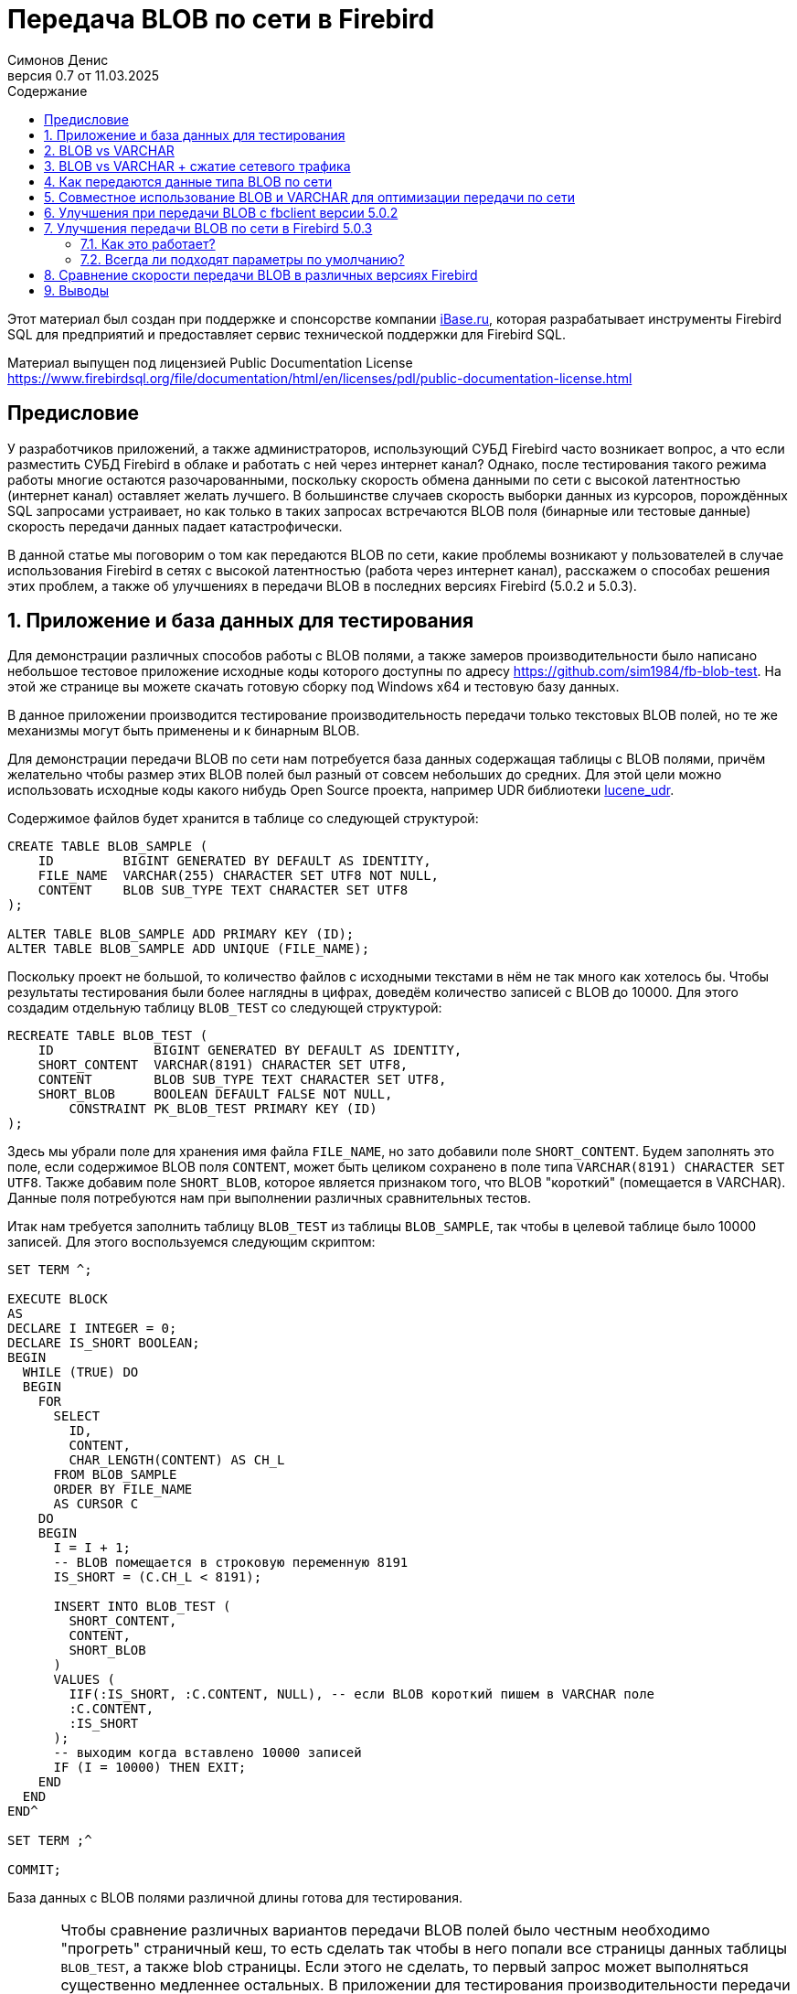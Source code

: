 [[fb-wire-blobs]]
= Передача BLOB по сети в Firebird
Симонов Денис
v0.7 от 11.03.2025
:doctype: book
:sectnums:
:sectanchors:
:toc: left
:toclevels: 4
:outlinelevels: 6:0
:icons: font
:experimental:
:lang: ru
:imagesdir: images
:toc-title: Содержание
:chapter-label: Глава
:example-caption: Пример
:figure-caption: Рисунок
:table-caption: Таблица
:note-caption: Примечание
:caution-caption: Внимание
:important-caption: Важно
:warning-caption: Предупреждение
:version-label: Версия
ifdef::backend-pdf[]
:pdf-fontsdir: theme/fonts
:pdf-themesdir: theme/firebird-pdf
:pdf-theme: firebird
:source-highlighter: pygments
endif::[]
ifdef::backend-html5[]
:stylesdir: theme/firebird-html
:stylesheet: firebird.css
:source-highlighter: highlight.js
endif::[]

[dedication%notitle]
--
Этот материал был создан при поддержке и спонсорстве компании https://www.ibase.ru[iBase.ru], которая разрабатывает  инструменты Firebird SQL для предприятий и предоставляет сервис технической поддержки для Firebird SQL.

Материал выпущен под лицензией Public Documentation License https://www.firebirdsql.org/file/documentation/html/en/licenses/pdl/public-documentation-license.html
--

toc::[]

[preface]
== Предисловие

У разработчиков приложений, а также администраторов, использующий СУБД Firebird часто возникает вопрос, а что если разместить СУБД Firebird в облаке и работать с ней через интернет канал? Однако, после тестирования такого режима работы многие остаются разочарованными, поскольку скорость обмена данными по сети с высокой латентностью (интернет канал) оставляет желать лучшего. В большинстве случаев скорость выборки данных из курсоров, порождённых SQL запросами устраивает, но как только в таких запросах встречаются BLOB поля (бинарные или тестовые данные) скорость передачи данных падает катастрофически.

В данной статье мы поговорим о том как передаются BLOB по сети, какие проблемы возникают у пользователей в случае использования Firebird в сетях с высокой латентностью (работа через интернет канал), расскажем о способах решения этих проблем, а также об улучшениях в передачи BLOB в последних версиях Firebird (5.0.2 и 5.0.3).

== Приложение и база данных для тестирования

Для демонстрации различных способов работы с BLOB полями, а также замеров производительности было написано небольшое тестовое приложение исходные коды которого доступны по адресу https://github.com/sim1984/fb-blob-test[https://github.com/sim1984/fb-blob-test]. На этой же странице вы можете скачать готовую сборку под Windows x64 и тестовую базу данных. 

В данное приложении производится тестирование производительность передачи только текстовых BLOB полей, но те же механизмы могут быть применены и к бинарным BLOB.

Для демонстрации передачи BLOB по сети нам потребуется база данных содержащая таблицы с BLOB полями, причём желательно чтобы размер этих BLOB полей был разный от совсем небольших до средних. Для этой цели можно использовать исходные коды какого нибудь Open Source проекта, например UDR библиотеки https://github.com/IBSurgeon/lucene_udr[lucene_udr].

Содержимое файлов будет хранится в таблице со следующей структурой:

[source,sql]
----
CREATE TABLE BLOB_SAMPLE (
    ID         BIGINT GENERATED BY DEFAULT AS IDENTITY,
    FILE_NAME  VARCHAR(255) CHARACTER SET UTF8 NOT NULL,
    CONTENT    BLOB SUB_TYPE TEXT CHARACTER SET UTF8
);

ALTER TABLE BLOB_SAMPLE ADD PRIMARY KEY (ID);
ALTER TABLE BLOB_SAMPLE ADD UNIQUE (FILE_NAME);
----

Поскольку проект не большой, то количество файлов с исходными текстами в нём не так много как хотелось бы. Чтобы результаты тестирования были более наглядны в цифрах, доведём количество записей с BLOB до 10000. Для этого создадим отдельную таблицу `BLOB_TEST` со следующей структурой:

[source,sql]
----
RECREATE TABLE BLOB_TEST (
    ID             BIGINT GENERATED BY DEFAULT AS IDENTITY,
    SHORT_CONTENT  VARCHAR(8191) CHARACTER SET UTF8,
    CONTENT        BLOB SUB_TYPE TEXT CHARACTER SET UTF8,
    SHORT_BLOB     BOOLEAN DEFAULT FALSE NOT NULL,
	CONSTRAINT PK_BLOB_TEST PRIMARY KEY (ID)
);
----

Здесь мы убрали поле для хранения имя файла `FILE_NAME`, но зато добавили поле `SHORT_CONTENT`. Будем заполнять это поле, если содержимое BLOB поля `CONTENT`, может быть целиком сохранено в поле типа `VARCHAR(8191) CHARACTER SET UTF8`. Также добавим поле `SHORT_BLOB`, которое является признаком того, что BLOB "короткий" (помещается в VARCHAR). Данные поля потребуются нам при выполнении различных сравнительных тестов.

Итак нам требуется заполнить таблицу `BLOB_TEST` из таблицы `BLOB_SAMPLE`, так чтобы в целевой таблице было 10000 записей. Для этого воспользуемся следующим скриптом:

[source,sql]
----
SET TERM ^;

EXECUTE BLOCK
AS
DECLARE I INTEGER = 0;
DECLARE IS_SHORT BOOLEAN;
BEGIN
  WHILE (TRUE) DO
  BEGIN
    FOR
      SELECT
        ID,
        CONTENT,
        CHAR_LENGTH(CONTENT) AS CH_L
      FROM BLOB_SAMPLE
      ORDER BY FILE_NAME
      AS CURSOR C
    DO
    BEGIN
      I = I + 1;
      -- BLOB помещается в строковую переменную 8191
      IS_SHORT = (C.CH_L < 8191);

      INSERT INTO BLOB_TEST (
        SHORT_CONTENT,
        CONTENT,
        SHORT_BLOB
      )
      VALUES (
        IIF(:IS_SHORT, :C.CONTENT, NULL), -- если BLOB короткий пишем в VARCHAR поле
        :C.CONTENT,
        :IS_SHORT
      );
      -- выходим когда вставлено 10000 записей
      IF (I = 10000) THEN EXIT;
    END
  END
END^

SET TERM ;^

COMMIT;
----

База данных с BLOB полями различной длины готова для тестирования.

[IMPORTANT]
====
Чтобы сравнение различных вариантов передачи BLOB полей было честным необходимо "прогреть" страничный кеш, то есть сделать так чтобы в него попали все страницы данных таблицы `BLOB_TEST`, а также blob страницы. Если этого не сделать, то первый запрос может выполняться существенно медленнее остальных. В приложении для тестирования производительности передачи BLOB по сети автоматически выполняет SQL запрос для чтобы "прогреть" страничный кеш.

Для тестирования я использую версию Firebird 5.0.3 в архитектуре SuperServer. Значение параметра `DefaultDbCachePages = 32K`, что достаточно для того, чтобы все наши запросы не производили физических чтений, после заполнения страничного кеша. 
====
 
== BLOB vs VARCHAR

Попробуем выяснить почему работать по сети с высокой латентностью (интернет канал) становится некомфортно, если запросы выбираются данные содержащие BLOB столбцы. Для этого проведём сравнительный тест передачи одних и тех же данных, когда эти данные расположены в полях типа VARCHAR и BLOB. Тестирование будет производится с использованием fbclient версии 5.0.1 (более ранние версии ведут себя аналогично).

Напомню в Firebird столбец типа VARCHAR может вмещать в себя 32765 байт, если в нём текст в кодировки UTF8, то VARCHAR может вместить до 8191 символа (4 байта на символ). Именно поэтому в таблице `BLOB_TEST` столбец `SHORT_CONTENT` определён как

[source,sql]
----
SHORT_CONTENT  VARCHAR(8191) CHARACTER SET UTF8
----

Сначала посмотрим на статистику выполнения запроса передающие данные с использованием столбца типа BLOB, длина которого не превышает 8191 символ:

[source,sql]
----
SELECT
  ID,
  CONTENT
FROM BLOB_TEST
WHERE SHORT_BLOB IS TRUE
FETCH FIRST 1000 ROWS ONLY 
----

.Статистика
----
Elapsed time: 36544ms
Max id: 1700
Record count: 1000
Content size: 3366000 bytes
----

А теперь сравним со статистикой выполнения запроса, использующего VARCHAR столбец:

[source,sql]
----
SELECT
  ID,
  SHORT_CONTENT
FROM BLOB_TEST
WHERE SHORT_BLOB IS TRUE
FETCH FIRST 1000 ROWS ONLY 
----

.Статистика
----
Elapsed time: 574ms
Max id: 1700
Record count: 1000
Content size: 3366000 bytes
----

Ого, передача данных с использованием столбца типа VARCHAR быстрее 64 раза! 

Теперь попробуем измерить передачу не только коротких, но и средних BLOB полей:

[source,sql]
----
SELECT
  ID,
  CONTENT
FROM BLOB_TEST
FETCH FIRST 1000 ROWS ONLY 
----

.Статистика
----
Elapsed time: 38256ms
Max id: 1000
Record count: 1000
Content size: 12607388 bytes
----

Это ужасно медленно. Но начиная с Firebird 3.0 мы можем использовать сжатие трафика, и может быть в этом случае результаты будут лучше?

== BLOB vs VARCHAR + сжатие сетевого трафика

Ну что же попробуем включить сжатие сетевого трафика. Этом можно сделать указав при подключении к базе данных параметр `WireCompression=True`.

Тест передачи коротких BLOB:

[source,sql]
----
SELECT
  ID,
  CONTENT
FROM BLOB_TEST
WHERE SHORT_BLOB IS TRUE
FETCH FIRST 1000 ROWS ONLY 
----

----
Elapsed time: 36396ms
Max id: 1700
Record count: 1000
Content size: 3366000 bytes
----

Тест передачи данных в типе `VARCHAR(8191)`:

[source,sql]
----
SELECT
  ID,
  SHORT_CONTENT
FROM BLOB_TEST
WHERE SHORT_BLOB IS TRUE
FETCH FIRST 1000 ROWS ONLY 
----

----
Elapsed time: 489ms
Max id: 1700
Record count: 1000
Content size: 3366000 bytes
----

Тест передачи коротких и средних BLOB:

[source,sql]
----
SELECT
  ID,
  CONTENT
FROM BLOB_TEST
FETCH FIRST 1000 ROWS ONLY 
----

----
Elapsed time: 38107ms
Max id: 1000
Record count: 1000
Content size: 12607388 bytes
----

Ситуация почти не изменилась. Давайте попробуем разобраться в причинах.

== Как передаются данные типа BLOB по сети

Чтобы понять почему так получается необходимо погрузится во внутреннюю кухню сетевого протокола сервера Firebird. Прежде всего необходимо понять две базовые вещи. Сетевой протокол и API разработаны для получения больших двоичных объектов или длинных строк (BLOB):

* небольшими частями (не более 64 Кбайт);
* в отложенном режиме.

Если первое реализовано почти во всех SQL серверах одинаково, то второе может стать неожиданностью для тех кто не работал с BLOB на уровне API (только через высокоуровневые компоненты доступа).

Давайте рассмотрим типичный код для получения и обработки записей курсора:

[source,cpp]
----
// открываем курсор
Firebird::IResultSet* rs = stmt->openCursor(status, tra, inMetadata, nullptr, outMetadata, 0);
// получение очередной записи из курсора
while (rs->fetchNext(status, outBuffer) == Firebird::IStatus::RESULT_OK) {
    // обработка очередной записи
    recordProcess(outBuffer);
}
// закрытие курсора
rs->close(status);
----

Здесь упрощённо происходит следующее. При открытии курсора на сторону сервера посылается соответствующий сетевой пакет `op_execute2`. Вызов `fetchNext` посылает на сервер сетевой пакет `op_fetch`, после чего сервер возвращает в качестве ответа столько записей, сколько помещается в размер сетевого буфера, и последующие вызовы `fetchNext` не будут отправлять на сервер сетевые пакеты, а будут читать очередную запись из буфера до тех пор пока записи в буфера не исчерпаются. Когда буфер будет пуст вызов `fetchNext` вновь отправит на сервер сетевой пакет `fetchNext`. Такая схема позволяет значительно уменьшить количество roundtrips. Под roundtrip понимается отправка сетевого пакета на сторону сервера и отправка ответного сетевого пакета со стороны сервера на клиент. Чем меньше таких roundtrip, тем выше скорость работы сетевого протокола.

Буфер в который помещается запись после выполнения `fetchNext` называется выходным сообщением. Выходное сообщение описывается с помощью метаданных выходного сообщения, которые либо возвращаются при подготовке SQL запроса, либо подготавливаются в приложении. Давайте посмотрим как можно отобразить выходные сообщения на структуры в зависимости от столбцов запроса.

Для SQL запроса

[source,sql]
----
SELECT
  ID,
  SHORT_CONTENT
FROM BLOB_TEST
WHERE SHORT_BLOB IS TRUE
FETCH FIRST 1000 ROWS ONLY 
----

выходное сообщение можно отобразить на следующую структуру

[source,cpp]
----
struct message {
    int64_t id;                  // значение поля ID
    short idNull;                // NULL индикатор поля ID
    struct {
        unsigned short length;   // актуальная длина поля типа VARCHAR в байтах
        char[8191 * 4] str;      // буфер для данных строки типа VARCHAR
    } short_content;             // значение поля SHORT_CONTENT
    short_contentNull;           // NULL индикатор поля SHORT_CONTENT
}
----

Таким образом при выполнении `fetchNext` значение поля типа `VARCHAR` становится доступно сразу. Сервер использует так называемый prefetch записей для более эффективной передачи по сети.

Теперь посмотрим на структуру выходного сообщения для SQL запроса:

[source,sql]
----
SELECT
  ID,
  CONTENT
FROM BLOB_TEST
FETCH FIRST 1000 ROWS ONLY
----

выходное сообщение можно отобразить на следующую структуру

[source,cpp]
----
struct message {
    int64_t id;                  // значение поля ID
    short idNull;                // NULL индикатор поля ID
    ISC_QUAD content;            // идентификатор для BLOB поля CONTENT
    contentNull;                 // NULL индикатор поля CONTENT
}
----

Здесь `ISC_QUAD` структура определённая следующим образом:

[source,cpp]
----
struct GDS_QUAD_t {
	  ISC_LONG gds_quad_high;
	  ISC_ULONG gds_quad_low;
};

typedef struct GDS_QUAD_t ISC_QUAD;
----

Эта структура описывает только идентификатор BLOB, в котором нет содержимого. Содержимое BLOB поля надо извлекать отдельными API функциями.

Собственно, если мы будем получать только идентификаторы BLOB без их содержимого, то наш тест будет показывать отличные результаты, но это не то что нам требуется.

----
Elapsed time: 38ms
Max id: 1000
Record count: 1000
----

Таким образом, последний запрос получается только идентификатор BLOB и теперь требуется получить их содержимое. Для строковых BLOB это можно сделать с помощью следующих функций:

[source,cpp]
----
std::string readBlob(Firebird::ThrowStatusWrapper* status, Firebird::IAttachment* att,
    Firebird::Transaction* tra, ISC_QUAD* blobId)
{
    // открываем BLOB по заданному идентификатору
    Firebird::IBlob* blob = att->openBlob(status, tra, blobId, 0, nullptr);

    // Получаем информацию о BLOB (размер)
    FbBlobInfo blobInfo;
    std::memset(&blobInfo, 0, sizeof(blobInfo));
    getBlobStat(status, blob, blobInfo);

    std::string s;
    s.reserve(blobInfo.blob_total_length);
    bool eof = false;
    std::vector<char> vBuffer(MAX_SEGMENT_SIZE);
    auto buffer = vBuffer.data();
    while (!eof) {
        unsigned int l = 0;
        // чтение очередной порции из BLOB или его сегмента
        switch (blob->getSegment(status, MAX_SEGMENT_SIZE, buffer, &l))
        {
        case Firebird::IStatus::RESULT_OK:
        case Firebird::IStatus::RESULT_SEGMENT:
            s.append(buffer, l);
            break;
        default:
            eof = true;
            break;
        }
    }
    blob->close(status);
    return s;
}


void getBlobStat(Firebird::ThrowStatusWrapper* status, Firebird::IBlob* blob, FbBlobInfo& stat)
{
    ISC_UCHAR buffer[1024];
    const unsigned char info_options[] = {
        isc_info_blob_num_segments, isc_info_blob_max_segment,
        isc_info_blob_total_length, isc_info_blob_type,
        isc_info_end };
    // получение информации о BLOB
    blob->getInfo(status, sizeof(info_options), info_options, sizeof(buffer), buffer);
    for (ISC_UCHAR* p = buffer; *p != isc_info_end; ) {
        const unsigned char item = *p++;
        const ISC_SHORT length = static_cast<ISC_SHORT>(portable_integer(p, 2));
        p += 2;
        switch (item) {
        case isc_info_blob_num_segments:
            stat.blob_num_segments = portable_integer(p, length);
            break;
        case isc_info_blob_max_segment:
            stat.blob_max_segment = portable_integer(p, length);
            break;
        case isc_info_blob_total_length:
            stat.blob_total_length = portable_integer(p, length);
            break;
        case isc_info_blob_type:
            stat.blob_type = static_cast<short>(portable_integer(p, length));
            break;
        default:
            break;
        }
        p += length;
    };
}
----

Примерно так выглядит та работа которая проделывается на уровне API при вызове `BlobField.AsString` в высокоуровневых компонентах доступа для получения содержимого BLOB поля как строки.

Теперь рассмотрим какие дополнительные сетевые обращения делаются в этом коде. Функция `IAttachment::openBlob` открывает BLOB по заданному идентификатору посылая сетевой пакет `op_open_blob2`. Далее мы запрашиваем информацию о BLOB с помощью `IBlob::getInfo`, которая посылает ещё один сетевой пакет `op_info_blob` и ждёт возврата информации о BLOB. После чего мы начинаем читать BLOB порциями с помощью функции `IBlob::getSegment`, которая посылает ещё один сетевой пакет `op_get_segment`. Отмечу, что `IBlob::getSegment` оптимизирована таким образом, чтобы читать BLOB как можно большими порциями за одно сетевое обращение, то есть если вы вызовете `getSegment` с размером 10 байт, то во внутренний буфер будет прочтено гораздо большая порция, по аналогии с тем как это делает `IResultSet::fetchNext`. Когда весь BLOB прочитан будет вызван метод `IBlob::close`, которая отправит ещё один сетевой пакет `op_close_blob`.

Из описанного выше видно, что даже самый короткий BLOB требует 4 дополнительных сетевых пакета: `op_open_blob2`, `op_info_blob`, `op_get_segment`, `op_close_blob`. Вы можете отказаться от использования `op_info_blob` для предварительного резервирования буфера под выходную строку, что сэкономит один roundtrip. Однако большинство высокоуровневых компонентов доступа при работе с BLOB делают именно так как я описал. 

Теперь становится понятно почему при использовании выборок содержащих BLOB столбцы ваши приложения тормозят в сетях с высокой латентностью (интернет канал). Можно ли как-то улучшить ситуацию?

== Совместное использование BLOB и VARCHAR для оптимизации передачи по сети

Как было показано выше основные накладные расходы приходятся на передачу именно коротких BLOB. Более большие BLOB требуют дополнительных пакетов `op_get_segment`, в то время как остальные сетевые пакеты связанные с BLOB посылаются максимум один раз. Это неизбежное зло, поскольку большие BLOB невозможно передать за один сетевой пакет.

Но что если, мы будем передавать содержимое BLOB как VARCHAR, если оно может поместиться в этом типе данных, а остальные BLOB передавать стандартным способом? Давайте попробуем это.

Перепишем наш запрос следующим образом:

[source,sql]
----
SELECT
  BLOB_TEST.ID,
  CASE
    WHEN CHAR_LENGTH(BLOB_TEST.CONTENT) <= 8191
    THEN CAST(BLOB_TEST.CONTENT AS VARCHAR(8191))
  END AS SHORT_CONTENT,
  CASE
    WHEN CHAR_LENGTH(BLOB_TEST.CONTENT) > 8191
    THEN CONTENT
  END AS CONTENT
FROM BLOB_TEST
FETCH FIRST 1000 ROWS ONLY 
----

Теперь нам следует переписать код нашего приложения, чтобы оно могло выбирать откуда читать данные:

[source,cpp]
----
Firebird::IResultSet* rs = stmt->openCursor(status, tra, inMetadata, nullptr, outMetadata, 0);

// описание структуры выходного сообщения
FB_MESSAGE(OutMessage, Firebird::ThrowStatusWrapper,
    (FB_BIGINT, id)
    (FB_VARCHAR(8191 * 4), short_content)
    (FB_BLOB, content)
) out(status, master);


size_t blb_size = 0;
while (rs->fetchNext(status, out.getData()) == Firebird::IStatus::RESULT_OK) {
    std::string s;
    if (out->short_contentNull && !out->contentNull) {
        // Если поле SHORT_CONTENT IS NULL и CONTENT IS NOT NULL читаем из BLOB
        Firebird::IBlob* blob = att->openBlob(status, tra, &out->content, 0, nullptr);
        s = readBlob(status, blob);
        blob->close(status);
    }
    else {
        // в противном случае читаем из VARCHAR
        s = std::string(out->short_content.str, out->short_content.length);
    }
    blb_size += s.size();
}
rs->close(status);
----

Посмотрим производительность этого решения:

.Статистика (`WireCompression=False`):
----
Elapsed time: 20212ms
Max id: 1000
Record count: 1000
Content size: 12607388 bytes
----

Теперь измерим производительность со включенным сжатие сетевого трафика (`WireCompression=True`):

.Статистика (`WireCompression=True`):
----
Elapsed time: 15927ms
Max id: 1000
Record count: 1000
Content size: 12607388 bytes
----

Намного лучше. Напомню результаты чтения только BLOB полей были 38256ms и 38107ms.

Можно ли ещё улучшить наш результат? Да, поскольку если в нашей таблице уже хранятся короткие BLOB как VARCHAR. В этом случае SQL запрос выглядит следующим образом:

[source,sql]
----
SELECT
  BLOB_TEST.ID,
  CASE
    WHEN BLOB_TEST.SHORT_BLOB IS TRUE
    THEN BLOB_TEST.SHORT_CONTENT
  END AS SHORT_CONTENT,
  CASE
    WHEN BLOB_TEST.SHORT_BLOB IS FALSE
    THEN BLOB_TEST.CONTENT
  END AS CONTENT
FROM BLOB_TEST
FETCH FIRST 1000 ROWS ONLY 
----

.Статистика (`WireCompression=False`):
----
Elapsed time: 19288ms
Max id: 1000
Record count: 1000
Content size: 12607388 bytes
----

.Статистика (`WireCompression=True`):
----
Elapsed time: 15752ms
Max id: 1000
Record count: 1000
Content size: 12607388 bytes
----

== Улучшения при передачи BLOB с fbclient версии 5.0.2

В Firebird 5.0.2 была сделана небольшая оптимизация передачи BLOB по сети. На самом деле изменения коснулись только клиентской части Firebird, то есть fbclient. Вы можете почувствовать при передаче BLOB с любым Firebird старше 2.1 при использовании fbclient версии 5.0.2 и выше. Прежде чем объяснить, что именно было улучшено приведём результаты тестирования.

Тест передачи `VARCHAR(8191)` (`WireCompression=False`):

[source,sql]
----
SELECT
  ID,
  SHORT_CONTENT
FROM BLOB_TEST
WHERE SHORT_BLOB IS TRUE
FETCH FIRST 1000 ROWS ONLY 
----

.Статистика (`WireCompression=False`):
----
Elapsed time: 569ms
Max id: 1700
Record count: 1000
Content size: 3366000 bytes
Wire logical statistics:
  send packets = 34
  recv packets = 1034
  send bytes = 712
  recv bytes = 3396028
Wire physical statistics:
  send packets = 33
  recv packets = 2179
  send bytes = 712
  recv bytes = 3396028
  roundtrips = 33
----

Здесь помимо статистики выполнения приведена статистика сетевого трафика. Статистика сетевого трафика это новая функция доступная на клиентской стороне с fbclient версии 5.0.2 и выше.

.Статистика (`WireCompression=True`):
----
Elapsed time: 478ms
Max id: 1700
Record count: 1000
Content size: 3366000 bytes
Wire logical statistics:
  send packets = 34
  recv packets = 1034
  send bytes = 712
  recv bytes = 3396028
Wire physical statistics:
  send packets = 33
  recv packets = 457
  send bytes = 297
  recv bytes = 648654
  roundtrips = 33
----

Поля типа VARCHAR передаются без изменений, изменения в статистике выполнения в пределах погрешности.

Тест передачи коротких BLOB:

[source,sql]
----
SELECT
  ID,
  CONTENT
FROM BLOB_TEST
WHERE SHORT_BLOB IS TRUE
FETCH FIRST 1000 ROWS ONLY
----

.Статистика (`WireCompression=False`):
----
Elapsed time: 12739ms
Max id: 1700
Record count: 1000
Content size: 3366000 bytes
Wire logical statistics:
  send packets = 4002
  recv packets = 5002
  send bytes = 72084
  recv bytes = 3557424
Wire physical statistics:
  send packets = 1002
  recv packets = 4106
  send bytes = 72084
  recv bytes = 3557424
  roundtrips = 1001
----

.Статистика (`WireCompression=True`):
----
Elapsed time: 12693ms
Max id: 1700
Record count: 1000
Content size: 3366000 bytes
Wire logical statistics:
  send packets = 4002
  recv packets = 5002
  send bytes = 72084
  recv bytes = 3557424
Wire physical statistics:
  send packets = 1002
  recv packets = 2563
  send bytes = 12337
  recv bytes = 731253
  roundtrips = 1001
----

Здесь изменения более чем заметны. Напомню для клиента версии 5.0.1 время выполнения тестов было: 36544ms и 36396ms. Таким образом короткие BLOB передаются до 3-х раз быстрее, но всё равно значительно хуже чем VARCHAR.

Посмотрим на статистику передачи коротких и средних BLOB:

[source,sql]
----
SELECT
  ID,
  CONTENT
FROM BLOB_TEST
FETCH FIRST 1000 ROWS ONLY
----

.Статистика (`WireCompression=False`):
----
Elapsed time: 17907ms
Max id: 1000
Record count: 1000
Content size: 12607388 bytes
Wire logical statistics:
  send packets = 4325
  recv packets = 5325
  send bytes = 77252
  recv bytes = 12810832
Wire physical statistics:
  send packets = 1325
  recv packets = 10578
  send bytes = 77252
  recv bytes = 12810832
  roundtrips = 1324
----

.Статистика (`WireCompression=True`):
----
Elapsed time: 17044ms
Max id: 1000
Record count: 1000
Content size: 12607388 bytes
Wire logical statistics:
  send packets = 4325
  recv packets = 5325
  send bytes = 77252
  recv bytes = 12810832
Wire physical statistics:
  send packets = 1325
  recv packets = 3468
  send bytes = 14883
  recv bytes = 2261821
  roundtrips = 1324
----

Здесь улучшения тоже заметны. Для клиента версии 5.0.1 время выполнения тестов было: 38256ms и 38107ms.  

Посмотрим улучшает ли производительность наш метод с совместным использованием BLOB + VARCHAR.

[source,sql]
----
SELECT
  BLOB_TEST.ID,
  CASE
    WHEN BLOB_TEST.SHORT_BLOB IS TRUE
    THEN BLOB_TEST.SHORT_CONTENT
  END AS SHORT_CONTENT,
  CASE
    WHEN BLOB_TEST.SHORT_BLOB IS FALSE
    THEN BLOB_TEST.CONTENT
  END AS CONTENT
FROM BLOB_TEST
FETCH FIRST 1000 ROWS ONLY 
----

.Статистика (`WireCompression=False`):
----
Elapsed time: 10843ms
Max id: 1000
Record count: 1000
Content size: 12607388 bytes
Wire logical statistics:
  send packets = 2000
  recv packets = 3000
  send bytes = 35472
  recv bytes = 12715904
Wire physical statistics:
  send packets = 767
  recv packets = 9732
  send bytes = 35472
  recv bytes = 12715904
  roundtrips = 735
----

.Статистика (`WireCompression=True`):
----
Elapsed time: 9476ms
Max id: 1000
Record count: 1000
Content size: 12607388 bytes
Wire logical statistics:
  send packets = 2000
  recv packets = 3000
  send bytes = 35472
  recv bytes = 12715904
Wire physical statistics:
  send packets = 767
  recv packets = 2385
  send bytes = 7878
  recv bytes = 2234602
  roundtrips = 735
----

Совместное использование столбца BLOB для блинных строк и `VARCHAR(8191)` для коротких всё равно лучше, хотя отрыв уже не такой большой как было с клиентской библиотекой версии 5.0.1.  

Так в чём же суть изменений клиента fbclient версии 5.0.2 и почему она намного быстрее работает с BLOB без изменения сетевого протокола и даже со старыми версиями сервера?

Как было описано выше при чтении BLOB клиент версии 5.0.1 посылает следующие пакеты:

* `op_open_blob2` - открытие BLOB;
* `op_info_blob` - получение информации о BLOB (необязательно);
* `op_get_segment` - чтение очередной порции данных или сегмента BLOB (1 и более раз, в зависимости от размера BLOB);
* `op_close_blob` - закрытие BLOB.

Клиент Firebird 5.0.2 группирует следующие пакеты `op_open_blob2`, `op_info_blob` и `op_get_segment` в один логический пакет и посылает их при открытии BLOB (вызов `IAttachment::openBlob`). В ответ он получает в одном логическом пакете информацию о BLOB и первую порцию данных (до 64 Кбайт), то есть выполняется так называемый prefetch информации и первой порции данных. Группировка физических пакетов в логические доступна начиная с Firebird 2.1, но она не выполнялась для API функции `IAttachment::openBlob` на уровне клиента до версии 5.0.2.

Таким образом коротких BLOB вместо отправки 3-4 сетевых пакетов отправляется 2 сетевых пакета, что приводит к значительному увеличению производительности передачи BLOB по сети.

== Улучшения передачи BLOB по сети в Firebird 5.0.3

В Firebird 5.0.3 была сделана ещё одна оптимизация передачи BLOB по сети. На этот раз изменения коснулись сетевого протокола. От клиентской части и сервера требуется поддержка сетевого протокола версии 19. Поэтому для того чтобы задействовать эту оптимизацию необходимо обновить Firebird сервер и fbclient до версии 5.0.3.

Посмотрим на результаты наших тестов с новыми версиями клиента и сервера.

Тест передачи `VARCHAR(8191)` (`WireCompression=False`):

[source,sql]
----
SELECT
  ID,
  SHORT_CONTENT
FROM BLOB_TEST
WHERE SHORT_BLOB IS TRUE
FETCH FIRST 1000 ROWS ONLY 
----

.Статистика (`WireCompression=False`):
----
Elapsed time: 554ms
Max id: 1700
Record count: 1000
Content size: 3366000 bytes
Wire logical statistics:
  send packets = 34
  recv packets = 1034
  send bytes = 716
  recv bytes = 3396028
Wire physical statistics:
  send packets = 33
  recv packets = 2394
  send bytes = 716
  recv bytes = 3396028
  roundtrips = 33
----

.Статистика (`WireCompression=True`):
----
Elapsed time: 482ms
Max id: 1700
Record count: 1000
Content size: 3366000 bytes
Wire logical statistics:
  send packets = 34
  recv packets = 1034
  send bytes = 716
  recv bytes = 3396028
Wire physical statistics:
  send packets = 33
  recv packets = 472
  send bytes = 277
  recv bytes = 648656
  roundtrips = 33
----

Тут всё ожидаемо, передача полей типа VARCHAR не изменялась.

Тест передачи коротких BLOB:

[source,sql]
----
SELECT
  ID,
  CONTENT
FROM BLOB_TEST
WHERE SHORT_BLOB IS TRUE
FETCH FIRST 1000 ROWS ONLY
----

.Статистика (`WireCompression=False`):
----
MaxInlineBlobSize = 65535
Elapsed time: 1110ms
Max id: 1700
Record count: 1000
Content size: 3366000 bytes
Wire logical statistics:
  send packets = 27
  recv packets = 2027
  send bytes = 576
  recv bytes = 3453744
Wire physical statistics:
  send packets = 26
  recv packets = 2458
  send bytes = 576
  recv bytes = 3453744
  roundtrips = 26
----

.Статистика (`WireCompression=True`):
----
MaxInlineBlobSize = 65535
Elapsed time: 157ms
Max id: 1700
Record count: 1000
Content size: 3366000 bytes
Wire logical statistics:
  send packets = 6
  recv packets = 2006
  send bytes = 156
  recv bytes = 3453492
Wire physical statistics:
  send packets = 5
  recv packets = 454
  send bytes = 58
  recv bytes = 672345
  roundtrips = 5
----

Вот это да! Скорость передачи коротких BLOB без использования сжатия сетевого трафика выросла в 11 раз по сравнению с версией 5.0.2 (было 12739ms) и в 33 раза по сравнению с версией 5.0.1 (было 36544ms).

При использовании сжатия сетевого трафика скорость передачи выросла в 81 раз по сравнению с 5.0.2 (было 12693ms) и в 232 раза по сравнению с 5.0.1 (было 36396ms). Но самое удивительное, короткие BLOB стали передаваться даже быстрее чем `VARCHAR(8191)` 482ms vs 157ms. Отличный результат!

Попробуем посмотреть на статистику передачи коротких и средних BLOB:

[source,sql]
----
SELECT
  ID,
  CONTENT
FROM BLOB_TEST
FETCH FIRST 1000 ROWS ONLY 
----

.Статистика (`WireCompression=False`):
----
MaxInlineBlobSize = 65535
Elapsed time: 3254ms
Max id: 1000
Record count: 1000
Content size: 12607388 bytes
Wire logical statistics:
  send packets = 249
  recv packets = 2220
  send bytes = 4552
  recv bytes = 12701676
Wire physical statistics:
  send packets = 161
  recv packets = 8872
  send bytes = 4552
  recv bytes = 12701676
  roundtrips = 161
----

.Статистика (`WireCompression=True`):
----
MaxInlineBlobSize = 65535
Elapsed time: 1365ms
Max id: 1000
Record count: 1000
Content size: 12607388 bytes
Wire logical statistics:
  send packets = 184
  recv packets = 2155
  send bytes = 3264
  recv bytes = 12700876
Wire physical statistics:
  send packets = 97
  recv packets = 1470
  send bytes = 951
  recv bytes = 2187089
  roundtrips = 88
----

Отличный результат. Результаты предыдущих тестов:

* 5.0.1 (`WireCompression=False`) 38256ms 
* 5.0.1 (`WireCompression=True`) 38107ms
* 5.0.2 (`WireCompression=False`) 17907ms 
* 5.0.2 (`WireCompression=True`) 17044ms

Теперь посмотрим, а имеет ли смысл использовать наш велосипед, когда короткие BLOB передаются как VARCHAR, а длинные как BLOB.

[source,sql]
----
SELECT
  BLOB_TEST.ID,
  CASE
    WHEN BLOB_TEST.SHORT_BLOB IS TRUE
    THEN BLOB_TEST.SHORT_CONTENT
  END AS SHORT_CONTENT,
  CASE
    WHEN BLOB_TEST.SHORT_BLOB IS FALSE
    THEN BLOB_TEST.CONTENT
  END AS CONTENT
FROM BLOB_TEST
FETCH FIRST 1000 ROWS ONLY 
----

.Статистика (`WireCompression=False`):
----
MaxInlineBlobSize = 65535
Elapsed time: 3678ms
Max id: 1000
Record count: 1000
Content size: 12607388 bytes
Wire logical statistics:
  send packets = 249
  recv packets = 1631
  send bytes = 4560
  recv bytes = 12667632
Wire physical statistics:
  send packets = 161
  recv packets = 8958
  send bytes = 4560
  recv bytes = 12667632
  roundtrips = 161
----

.Статистика (`WireCompression=True`):
----
MaxInlineBlobSize = 65535
Elapsed time: 1576ms
Max id: 1000
Record count: 1000
Content size: 12607388 bytes
Wire logical statistics:
  send packets = 207
  recv packets = 1589
  send bytes = 3732
  recv bytes = 12667108
Wire physical statistics:
  send packets = 120
  recv packets = 1527
  send bytes = 1086
  recv bytes = 2187418
  roundtrips = 110
----

Нет, данный способ передачи данных медленней, чем непосредственная передача данных как BLOB.

В целом получены отличные результаты, теперь можно смело использовать в выборках столбцы типа BLOB при размещении сервера Firebird в сетях с высокой латентностью (интернет канал).

=== Как это работает?

Если размер BLOB объекта меньше значения параметра `MaxInlineBlobSize` (по умолчанию 64 Кбайт - 1), то содержимое BLOB отправляется в том же потоке данных, что и основной набор результатов (ResultSet).

Метаданные (размер, количество сегментов, тип) и данные BLOB объектов отправляются с использованием нового типа пакета `op_inline_blob` и новой структуры `P_INLINE_BLOB`.

Пакет `op_inline_blob` отправляется перед соответствующим `op_sql_response` (в случае ответа на `op_execute2` или `op_exec_immediate2`) или `op_fetch_response` (ответ на `op_fetch`).

Количество пакетов `op_inline_blob` может соответствовать количеству полей BLOB-объектов в выходном формате. Если BLOB-объект имеет значение `NULL` или слишком большой, то BLOB-объекты не отправляются.

BLOB-объект отправляется целиком, то есть текущая реализация не поддерживает отправку части BLOB-объекта. Причины -- более простой код и тот факт, что поиск не реализован для сегментированных BLOB.

Отправленные inline BLOB-объекты кешируются на стороне клиента на уровне соединения (`IAttachment`). На стороне клиента существует структура для быстрого поиска содержимого BLOB и его метаданных по BLOB идентификатору. Когда приложение открывает BLOB с помощью `IAttachment::openBlob` его метаданные и содержимое извлекаются из кеша BLOB. Вызовы `IAttachment::openBlob`, `IBlob::getSegment` и `IBlob::close` не передают никаких дополнительных сетевых пакетов. Вызов `IBlob::close` удаляет BLOB из кеша. Таким образом повторное открытие и использование BLOB будет приводить к дополнительным сетевым пакетам.

Размер кеша под inline BLOB-объекты ограничен параметром `MaxBlobCacheSize` (по умолчанию 10 Мбайт). Если в кеше для inline BLOB-объекта нет места, то такой объект отбрасывается. Значение параметра `MaxBlobCacheSize` может быть установлено с помощью `isc_dpb_max_blob_cache_size` при соединении с базой данных и изменено позже с помощью метода `IAttachment::setMaxBlobCacheSize`. Изменение предела не применяется немедленно, то есть если новый предел меньше текущего используемого размера, то ничего не происходит.

Максимальный размер inline BLOB-объекта регулируется парамером `MaxInlineBlobSize`, который по умолчанию равен 64 Кбайт - 1 (63535 байт). Это значение устанавливается для каждого подготовленного запроса перед началом его выполнения с помощью метода `IStatement::setMaxInlineBlobSize`. Если `MaxInlineBlobSize` установлен равным 0, то передача inline BLOB будет отключена. На уровне соединения можно изменить значение по умолчанию для вновь подготавливаемых запросов с помощью метода `IAttachment::setMaxInlineBlobSize`. Так же значение по умолчанию для параметра `MaxInlineBlobSize` можно установить с помощью `isc_dpb_max_inline_blob_size`.

=== Всегда ли подходят параметры по умолчанию?

Для ответа на этот вопрос попробуем запустить тест, который читает только идентификаторы BLOB без их содержимого и метаданных.

[source,sql]
----
SELECT
  ID,
  CONTENT
FROM BLOB_TEST
FETCH FIRST 1000 ROWS ONLY 
----

.Статистика (`WireCompression=False`):
----
MaxInlineBlobSize = 65535
Elapsed time: 2049ms
Max id: 1000
Record count: 1000
Wire logical statistics:
  send packets = 75
  recv packets = 2046
  send bytes = 1536
  recv bytes = 10438516
Wire physical statistics:
  send packets = 74
  recv packets = 7170
  send bytes = 1536
  recv bytes = 10438516
  roundtrips = 74
----

.Статистика (`WireCompression=True`):
----
MaxInlineBlobSize = 65535
Elapsed time: 280ms
Max id: 1000
Record count: 1000
Wire logical statistics:
  send packets = 11
  recv packets = 1982
  send bytes = 256
  recv bytes = 10437748
Wire physical statistics:
  send packets = 10
  recv packets = 1171
  send bytes = 86
  recv bytes = 1618835
  roundtrips = 10
----

Сравним эти результаты с клиентом версии 5.0.2:

* `WireCompression=False` - 26ms
* `WireCompression=True` - 28ms

Мы видим, что время выполнения этого теста увеличилось. Что же произошло?

Для всех BLOB-объектов длина, которых меньше чем значение параметра `MaxInlineBlobSize` сервер посылал дополнительный сетевой пакет `op_inline_blob`, но мы не использовали данные которые пересылались этим пакетом. 

Но для чего нужен такой режим - спросите вы? На самом деле такой режим часто используется в приложениях с сетками данных, в которых содержимое BLOB не отображается непосредственно, а отображается в отдельном контроле при изменении позиции курсора в сетке. Например вы выбираете в сетке некоторую запись, а в отдельном контроле отображается картинка, хранящая с BLOB.

В некоторых компонентах доступа Delphi на основе DataSet BLOB объекты могут извлекаться сразу и кешироваться на уровне набора данных (читаться по мере фетча данных из курсора) или откладываться до тех пор пока пользователь не начнёт читать данные из поля типа BLOB. Например, в компонентах доступа FireDac это зависит от флага `fiBlobs` который может быть установлен в свойстве `FetchOptions.Items` набора данных.

Так как же быть в этом случае? Либо смириться с тем, что в режиме отложенного чтения BLOB ваш набор данных будет загружаться немного дольше, либо устанавливать значением параметра `MaxInlineBlobSize` в 0 с помощью `IStatement::setMaxInlineBlobSize`. Давайте попробуем сделать это для версии 5.0.3 и посмотрим на результат предыдущего теста.

.Статистика (`WireCompression=False`):
----
MaxInlineBlobSize = 0
Elapsed time: 26ms
Max id: 1000
Record count: 1000
Wire logical statistics:
  send packets = 3
  recv packets = 1003
  send bytes = 96
  recv bytes = 32056
Wire physical statistics:
  send packets = 2
  recv packets = 23
  send bytes = 96
  recv bytes = 32056
  roundtrips = 2
----

.Статистика (`WireCompression=True`):
----
MaxInlineBlobSize = 0
Elapsed time: 36ms
Max id: 1000
Record count: 1000
Wire logical statistics:
  send packets = 3
  recv packets = 1003
  send bytes = 96
  recv bytes = 32056
Wire physical statistics:
  send packets = 2
  recv packets = 2
  send bytes = 37
  recv bytes = 5796
  roundtrips = 2
----

Загрузка inline BLOB-объектов отключена, чтение только идентификаторов BLOB показывает тоже время что и в 5.0.2.

== Сравнение скорости передачи BLOB в различных версиях Firebird

Для наглядности приведём сравнения времени загрузки 1000 записей коротких BLOB против VARCHAR(8191) в различных версиях Firebird и различными значениями параметра WireCompression (сокращённо WC).

[cols="<2,<1,<1",stripes="none"]
|===
.2+^h|Версия Firebird и WireCompression
2+^h|Тип данных

^h|VARCHAR(8191)
^h|BLOB SUB_TYPE TEXT

|Firebird 5.0.1 (WC = False)
>|574
>|36544

|Firebird 5.0.1 (WC = True)
>|489
>|36396

|Firebird 5.0.2 (WC = False)
>|569
>|12739

|Firebird 5.0.2 (WC = True)
>|478
>|12693

|Firebird 5.0.3 (WC = False)
>|554
>|1110

|Firebird 5.0.3 (WC = True)
>|482
>|157

|===

image::BLOB_vs_VARCHAR.png[]

Также приведём сравнения времени загрузки 1000 записей разными способами: только BLOB или небольшие данные в VARCHAR, а большие - в BLOB.

[cols="<2,<1,<1",stripes="none"]
|===
.2+^h|Версия Firebird и WireCompression
2+^h|Способ загрузки

^h|BLOB
^h|BLOB + VARCHAR

|Firebird 5.0.1 (WC = False)
>|38256
>|19288

|Firebird 5.0.1 (WC = True)
>|36396
>|15752

|Firebird 5.0.2 (WC = False)
>|17907
>|10843

|Firebird 5.0.2 (WC = True)
>|17044
>|9476

|Firebird 5.0.3 (WC = False)
>|3254
>|3678

|Firebird 5.0.3 (WC = True)
>|1365
>|1576

|===

image::BLOB-methods.png[]

== Выводы

Если вы пробовали разместить сервер Firebird в облаке и работать с ним через интернет канал, но отказались от этой идеи из-за проблем с производительностью при передачи BLOB-объектов, то советуем попробовать ещё раз используя клиент (fbclient) и Firebird версии 5.0.3. Официально Firebird 5.0.3 ещё не вышел, но попробовать снапшоты можно уже сейчас, получив их по следующей ссылке https://github.com/FirebirdSQL/snapshots/releases/tag/snapshot-v5.0-release 

